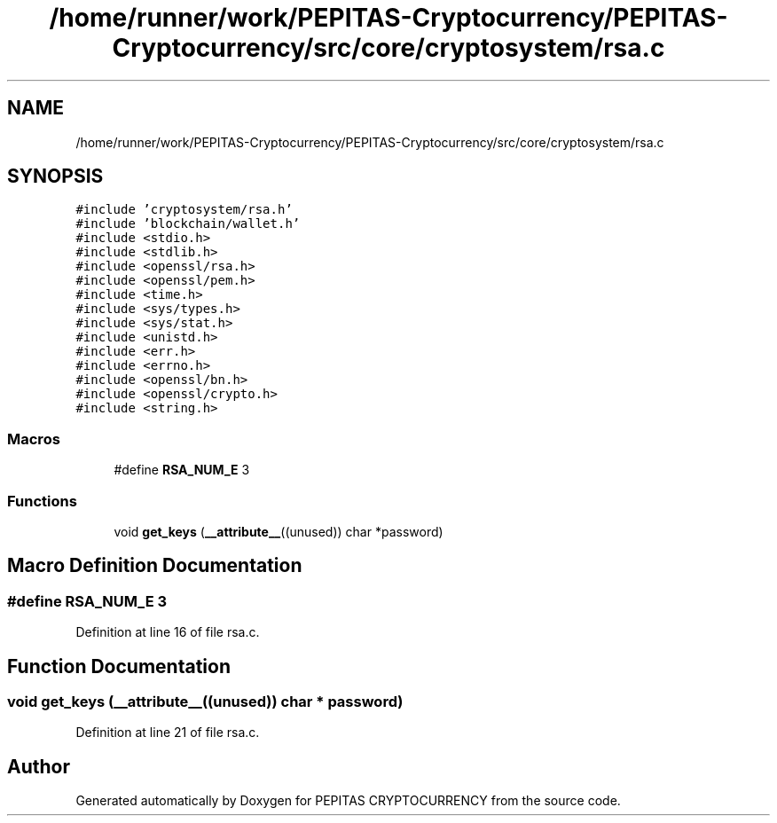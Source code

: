 .TH "/home/runner/work/PEPITAS-Cryptocurrency/PEPITAS-Cryptocurrency/src/core/cryptosystem/rsa.c" 3 "Sat May 8 2021" "PEPITAS CRYPTOCURRENCY" \" -*- nroff -*-
.ad l
.nh
.SH NAME
/home/runner/work/PEPITAS-Cryptocurrency/PEPITAS-Cryptocurrency/src/core/cryptosystem/rsa.c
.SH SYNOPSIS
.br
.PP
\fC#include 'cryptosystem/rsa\&.h'\fP
.br
\fC#include 'blockchain/wallet\&.h'\fP
.br
\fC#include <stdio\&.h>\fP
.br
\fC#include <stdlib\&.h>\fP
.br
\fC#include <openssl/rsa\&.h>\fP
.br
\fC#include <openssl/pem\&.h>\fP
.br
\fC#include <time\&.h>\fP
.br
\fC#include <sys/types\&.h>\fP
.br
\fC#include <sys/stat\&.h>\fP
.br
\fC#include <unistd\&.h>\fP
.br
\fC#include <err\&.h>\fP
.br
\fC#include <errno\&.h>\fP
.br
\fC#include <openssl/bn\&.h>\fP
.br
\fC#include <openssl/crypto\&.h>\fP
.br
\fC#include <string\&.h>\fP
.br

.SS "Macros"

.in +1c
.ti -1c
.RI "#define \fBRSA_NUM_E\fP   3"
.br
.in -1c
.SS "Functions"

.in +1c
.ti -1c
.RI "void \fBget_keys\fP (\fB__attribute__\fP((unused)) char *password)"
.br
.in -1c
.SH "Macro Definition Documentation"
.PP 
.SS "#define RSA_NUM_E   3"

.PP
Definition at line 16 of file rsa\&.c\&.
.SH "Function Documentation"
.PP 
.SS "void get_keys (\fB__attribute__\fP((unused)) char * password)"

.PP
Definition at line 21 of file rsa\&.c\&.
.SH "Author"
.PP 
Generated automatically by Doxygen for PEPITAS CRYPTOCURRENCY from the source code\&.

